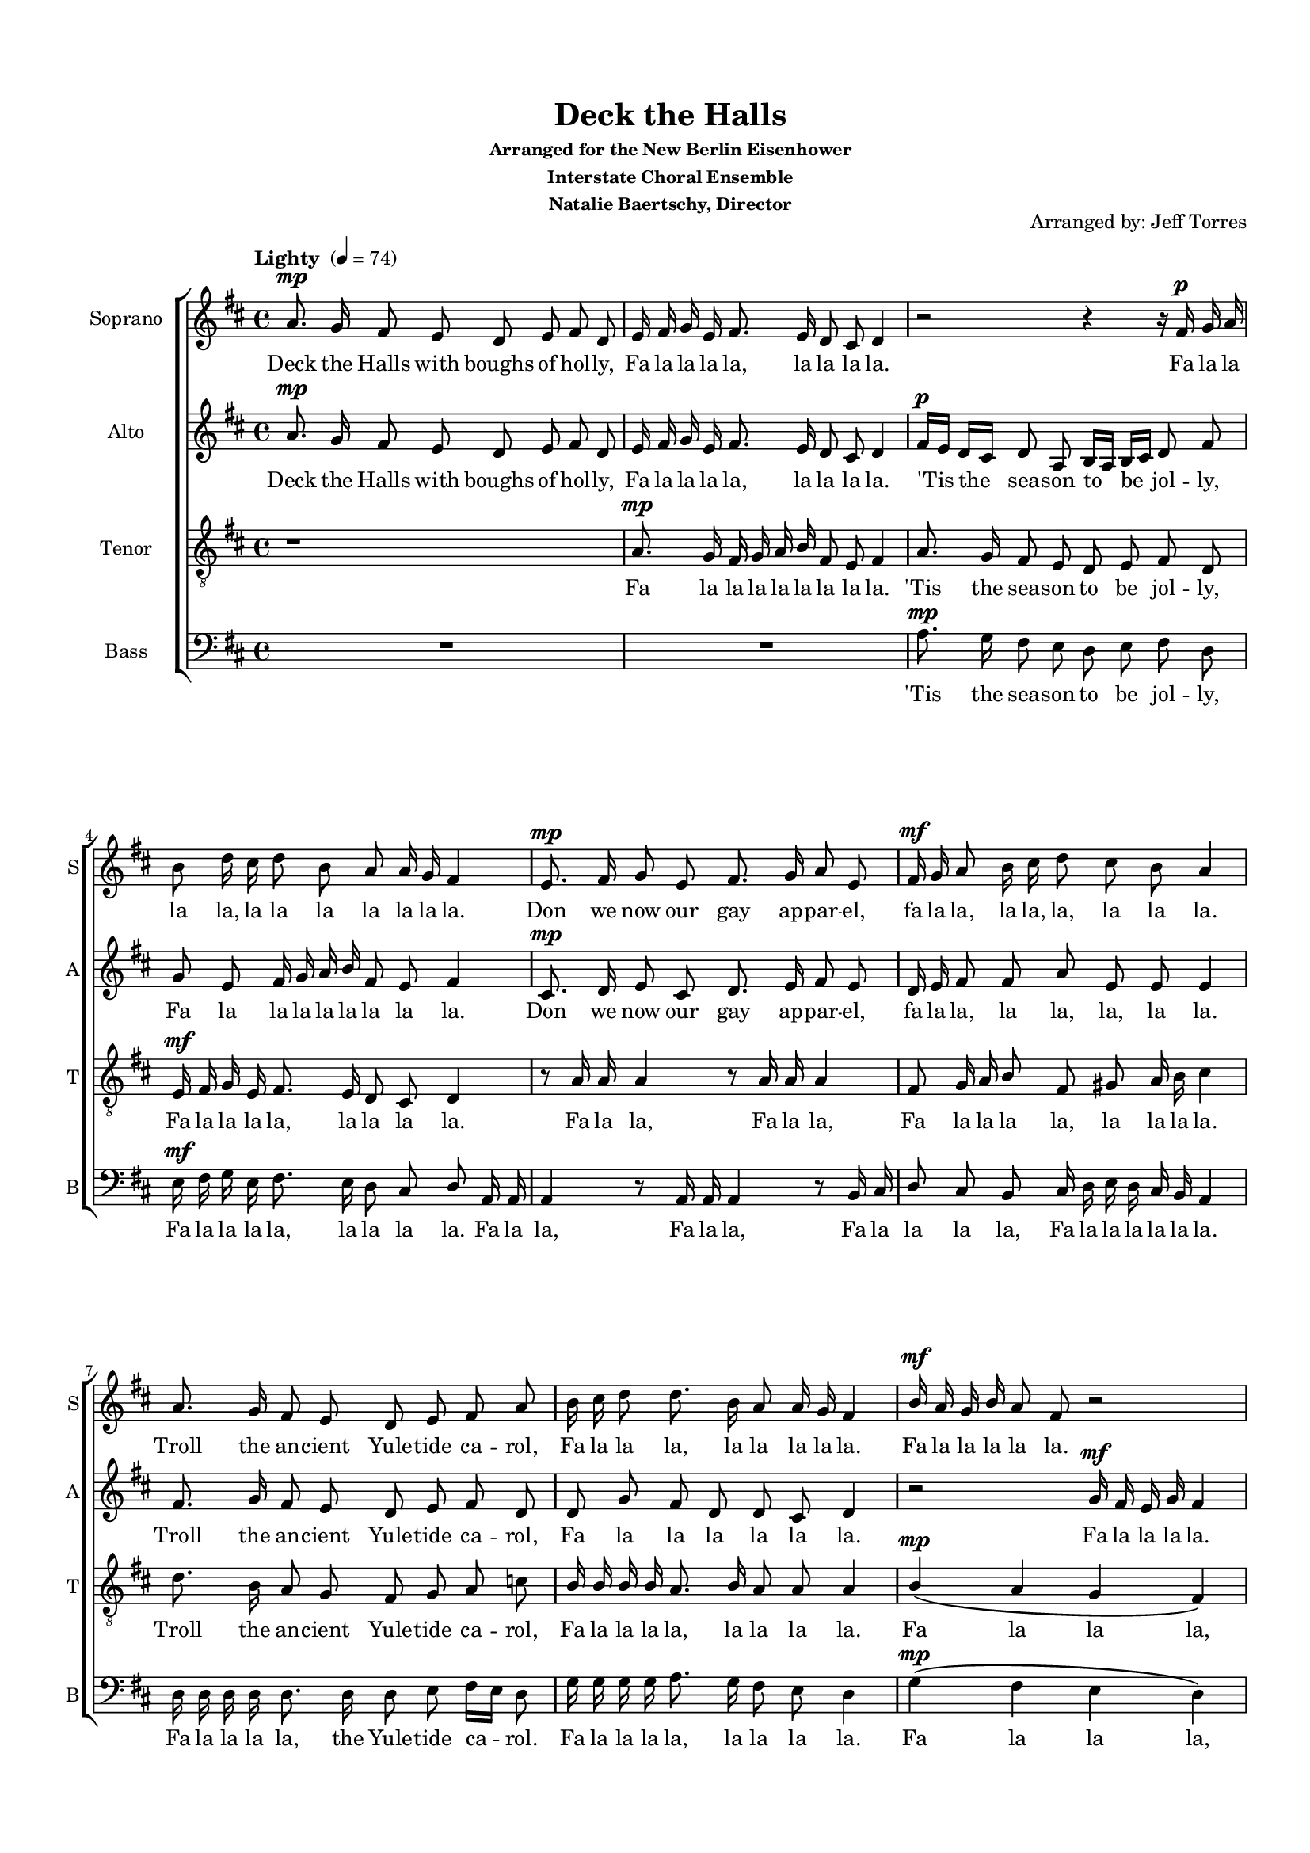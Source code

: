 \version "2.16.2"

keyTime = { \key d \major \time 4/4 }

soprano = \relative a'  { 
  \clef "treble"
  \dynamicUp
  \autoBeamOff
  a8.\mp g16 fis8 e d e fis d | e16 fis g e fis8. e16 d8 cis d4| r2 r4 r16 fis\p g a |
  b8 d16 cis d8 b a a16 g fis4 | e8.\mp fis16 g8 e fis8. g16 a8 e | fis16\mf g a8 b16 cis d8 cis b a4 |
  a8. g16 fis8 e d e fis a | b16 cis d8 d8. b16 a8 a16 g fis4 | b16\mf a g b a8 fis r2 |
  
  b16\mp a g b a8. r16 r2 | a4\p( g a\> g | a g a g\!) |
  r2 r4 d'8\p d16 d d4( a2.) | a8.\mp g16 fis8 e d e fis d |
  r4 r8 fis8\p a[ g] g[ fis] | r8 a cis[ d] a2 | a4 a b8 b cis4 |
  
  d4 d8 a d fis e d | d4 d d8 cis d4 | r2 g,16\mp a b cis d8( a) |
  r2 fis16\mp\< g a8 a fis | g16 a b8 a16 b cis8 b16 cis d8 b16 cis dis8 |
  \key e \major e4\f r r2 | r r4 e,8 gis16 b |
  
  e2 r8 b16 b b b b b | b8. a16 gis a b cis gis8 fis gis4 |
  fis8.\mf gis16 a8 fis gis8. a16 b8 fis | gis16 a b8 cis16 dis e8 dis cis b4 | b8.\f a16 gis8 fis e fis gis e |
  cis'16 cis cis cis b8. a16 gis8 fis e4 | e'8 e << e2. { s4 s4 \mark \markup { \italic "rit." } s4} >> | 
  %<cis e>16 <cis e> <cis e> <cis e> <b e>8. <a fis'>16 <gis e'>4 <b dis>| <b e>1\fermata
  %<< { e16 e e e e8. fis16 e4 dis e1\fermata } \\ { cis16 cis cis cis b8. a16 gis4 b b1 }  >>
  << { \voiceOne e16 e e e e8. fis16 e4 dis e1\fermata } \new Voice { \voiceTwo \autoBeamOff cis16 cis cis cis b8. a16 gis4 b b1 }  >>
  \bar "|."
  
}

alto = \relative a' { 
  \clef "treble" \dynamicUp
  \autoBeamOff
  a8.\mp g16 fis8 e d e fis d | e16 fis g e fis8. e16 d8 cis d4 | fis16\p[ e] d[ cis] d8 a b16[ a] b[ cis] d8 fis |
  g e fis16 g a b fis8 e fis4 | cis8.\mp d16 e8 cis d8. e16 fis8 e | d16 e fis8 fis a e e e4 |
  fis8. g16 fis8 e d e fis d | d g fis d d cis d4 | r2 g16\mf fis e g fis4 | 
  
  r4 r8 r16 g\p fis8 e d4 | fis4( e fis\> e fis e fis e\p) |
  a8.\mp g16 fis8  e d e fis d | e16 fis g e fis8. e16 d8 cis d4 | cis\p( b cis d) |
  e16\mp fis g e fis8. e16 d8 cis d4 | r2 r8 e\p a[ g] | fis4 fis e8 e e4 |
  
  fis4 fis8 e fis a g fis | g4 a b8 a16 g fis4 | b16\mp a g b a8 fis r4 r16 a16 g fis |
  e\mp\< fis g8 g e d16 e fis8 fis d | e16 fis g8 fis16 g a8 g16 a b8 gis16 a b8 |
  \key e \major b8.\f a16 gis8 fis e fis gis e | fis16 gis a fis gis8. fis16 e8 dis e4 |
  
  b'8. a16 gis8 fis e fis gis e | fis16 gis a fis gis8. fis16 e8 dis e4 |
  fis8.\mf gis16 a8 fis e8. fis16 gis8 fis | gis fis e gis fis16 e dis cis b4| gis'8.\f fis16 e8 dis e fis gis e |
  a16 a a a gis8. fis16 e8 dis e4 | r4 b'8 b b2 | cis16 cis cis cis b8. a16 gis4 fis | gis1\fermata
}

tenor =  \relative a {
  \clef "G_8" \dynamicUp
  \autoBeamOff
   r1 | a8.\mp g16 fis16 g a b fis8 e fis4 | a8. g16 fis8 e d e fis d |
   e16\mf fis g e fis8. e16 d8 cis d4 | r8 a'16 a a4 r8 a16 a a4 | fis8 g16 a b8 fis gis a16 b cis4 |
   d8. b16 a8 g fis g a c | b16 b b b a8. b16 a8 a a4 | b\mp\( a g fis\) |
   
   b16 cis d8 d8. r16 r2 | cis4( b cis\> b | cis b cis b\!) |
   a\p( g a b | cis d) b8[ a] fis4| fis( g a b) |
   r8 a\p cis[ b] b[ g] a4 | r2 r4 r8 cis | d[ cis d] a b[ gis] a4 |
   
   a8.\mp g16 fis8 e d e fis16[ g] a8 | b16\mf b b b a8. g16 fis8 e d4 | r8\mp d'16 d d8 a16 a a2 |
   r8\mp a16 a a4\< r8 a16 a a4 | r8 a16 a a8 a16 a a8 a16 a b a[ gis8] |
   \key e \major gis8.\f cis16 b8 a gis a b gis | b8.\mf a16 gis a b cis cis8 b16 a gis4 |
   
   r8 gis16 b e2 r4 | r8 b16 b b b b b cis8 b b4 |
   r8 b16\mf b b8 b( b) b16 b b8 b | b gis cis b ais b16 cis dis4 | e8.\f cis16 b8  a gis a b d |
   e16 e e e e8. e16 b8 a gis4 | r2 gis8 a b gis | a16 a a a gis8. a16 b4 b | b1\fermata
   
  }
  
bass = \relative g {
  \clef "bass" \dynamicUp
  \autoBeamOff
  R1*2 | a8.\mp g16 fis8 e d e fis d |
  e16\mf fis g e fis8. e16 d8 cis d a16 a | a4 r8 a16 a a4 r8 b16 cis | d8 cis b cis16 d e d cis b a4 |
  d16 d d d d8. d16 d8 e fis16[ e] d8 | g16 g g g a8. g16 fis8 e d4 | g\mp\( fis e d\)
  
  r4 r8 r16 g\p a8 a, d4 | d8\mf a'16 a a8 a d,\> a'16 a a8 a~ | a a16 a a8 a16 a a8 a16 a a8 a\! |
  d,4\mp( e fis g | a2) a8 a d,4 | d( e fis g |
  a2) r2 | e8.\mp fis16 g8 e fis8. g16 a8 e | fis16 g a8 b16 cis d8 cis8 b a4 |
  
  a8. g16 fis8 e d e fis d | g16 g g g fis8. g16 a8 a, d4 | r r8\mp a'16 a a8 a16 a d,8 d16 d |
  a4.\mp\< a16 a a4. a16 a | a8 a16 a a8 a16 a a8 a16 a b8 b |
  \key e \major e4\f r4 r r8 b16 b | b'4 r8 b,16 b b'8 b, e4 |
  
  r4 r8 gis16 b e,2 | dis8 b e16 fis gis a b8 b, e dis16 cis |
  b4.\mf b8 e4. b8 | e8 dis cis cis fis fis b16 a gis[ fis] | e8.\f e16 e8 fis b b, e16[ fis] gis8 |
  a16 a a a b8. cis16 b8 b, e4 | r2 e8 fis gis e | a,16 a a a e'8. a16 b4 b, | e1\fermata
}

sorpanot = \lyricmode {
  Deck the Halls with boughs of hol -- ly,
  Fa la la la la, la la la la.
  Fa la la la la, la la la la la la la. 
  Don we now our gay ap -- par -- el,
  fa la la, la la, la, la la la.
  Troll the an -- cient Yule -- tide ca -- rol,
  Fa la la la, la la la la la. Fa la la la la la.
  Fa la la la la, Ah __ Fa la la la __
  Hail the new ye lads and lass -- es,
  Fa la la.
  Come Sing come 
  Fa la la la la, 
  Heed -- less of wind and wea -- ther, 
  Fa la la la la. Fa la la la la, __
  Fa la la la la, Fa la la, Fa la la, Fa la la, Fa la la la!
  Come Strike the harp
  Fa la la la la la, Fa la la la la la la la la.
  Fol -- low me in mer -- ry mea -- sure, 
  Fa la la, la la la, la la la.
  While I tell of Yule -- tide trea -- sure, 
  Fa la la la la, la la la la.
  Deck the Halls! 
    Fa la la la la, la la la la!

}

altot = \lyricmode {
  Deck the Halls with boughs of hol -- ly, 
  Fa la la la la, la la la la.
  'Tis the sea -- son to be jol -- ly, 
  Fa la la la la la la la la.
  Don we now our gay ap -- par -- el, 
  fa la la,  la la, la, la la.
  Troll the an -- cient Yule -- tide ca -- rol, 
  Fa la la la la la la. Fa la la la la.
  Fa la la la. Ah. __ 
  Fast a -- way the old yer pass -- es,
  Fa la la la la la la la la. Ah __
  Fa la la la la la la la la.
  Come Sing
  Fa la la la la,
  Heed -- less of wind and wea -- ther,
  Fa la la la la la. Fa la la la la la.
  Fa la la la la la la la, Fa la la la la,
  Fa la la, Fa la la, Fa la la, Fa la la,
  See the bla -- zing Yule be -- fore us,
  Fa la la la la, la la la la.
  Strike the harp and join the cho -- rus,
  Fa la la la la, la la la la.
  Fol -- low me in mer -- ry mea -- sure, 
  Fa la la la, Fa la la la la.
  While I tell of Yule -- tide trea -- sure, 
  Fa la la la la, la la la la.
  Deck the Halls! 
  Fa la la la la, la la la la!
}

tenort = \lyricmode {
  Fa la la la la la la la la.
  'Tis the sea -- son to be jol -- ly, 
  Fa la la la la, la la la la.
  Fa la la, Fa la la, Fa la la la la, la la la la.
  Troll the an -- cient Yule -- tide ca -- rol, 
  Fa la la la la, la la la la. Fa la la la,
  
  Fa la la la. Ah. __ Ah. __ la la.
  Ah. __ Fa la la la.
  Sing Fa __ la la __ la.
  Heed -- less of wind and wea -- ther,
  Fa la la la la, la la la la la.
  Fa la la, Fa la la. Fa la la, Fa la la, Fa la la, Fa la la, Fa la la la __
  See the bla -- zing Yule be -- fore us,
  Fa la la la la la la la la la.
  
  Strike the harp __
  Fa la la la la la  la la la.
  Fol -- low me in mer -- ry mea -- sure. Fa la la la, Fa la la la, 
  While I tell of Yule -- tide trea -- sure, 
  Fa la la la  la, la la la la.
  Deck the Halls! Sing
  Fa la la la la, la la la la!
}

basst = \lyricmode {
  'Tis the sea -- son to be jol -- ly, 
  Fa la la la la, la la la la.
  Fa la la, Fa la la, Fa la la la la, Fa la la la la la la.
  Fa la la la la, the Yule -- tide ca -- rol.
  Fa la la la la, la la la la. Fa la la la,
  
  Fa la la la. Fa la la la la. Fa la la la la. __ Fa la la, Fa la la, Fa la la la.
  Ah __ la la la.
  Ah __
  Sing we joy -- ous, all to -- geth -- er, Fa la la  la la la la la la.
  Heed -- less of the wind and wea -- ther,
  Fa la la la, la la la la. la.
  Fa la la. Fa la la. Fa la la, Fa la la, Fa la la, Fa la la, Fa la la, Fa la la la la!
  Fa la la!
  Fa la la la la!
  
  Strike the harp __ 
  Fa la  la la la la la la la,
  Fa la la, la la, 
  Fa la la la la, Fa la la la la. __
  While I tell of Yule -- tide trea -- sure, 
  Fa la la la la, la la la la.
  Deck the Halls! Sing 
  Fa la la la la, la la la la!
}

\paper {
  #(set-default-paper-size "a4")
  
  top-margin = 15
  left-margin = 15
  right-margin = 10
  bottom-margin = 15
  ragged-bottom = ##f
}
#(set-global-staff-size 16)
  
\header {
  title = "Deck the Halls"
  subsubtitle = \markup { \column \center-align { \line { Arranged for the New Berlin Eisenhower }
                                 \line { Interstate Choral Ensemble  } 
                                 \line { Natalie Baertschy, Director } } }
  arranger = "Arranged by: Jeff Torres"
  %tagline = \markup { Engraved at \simple #(strftime "%Y-%m-%d" (localtime (current-time))) with \with-url #"http://lilypond.org/" \line { LilyPond \simple #(lilypond-version) (http://lilypond.org/) } }             
  tagline = ""
}


\score { 
  
  \new ChoirStaff <<    
    \new Staff = "sopranos" <<
      \tempo "Lighty " 4 = 74
      \set Staff.midiInstrument = #"voice oohs"
      \set Staff.instrumentName = #"Soprano"
      \set Staff.shortInstrumentName = #"S"
      \new Voice = "sopranos" { \keyTime  \soprano }
    >>
    \new Lyrics \lyricsto "sopranos" { \sorpanot }
    \new Staff  = "altos" <<
      \set Staff.midiInstrument = #"voice oohs"
      \set Staff.instrumentName = #"Alto"
      \set Staff.shortInstrumentName = #"A"
      \new Voice = "altos" { \keyTime \alto }
    >>
    \new Lyrics \lyricsto "altos" { \altot }
    \new Staff = "tenors" <<
      \set Staff.midiInstrument = #"voice oohs"
      \set Staff.instrumentName = #"Tenor"
      \set Staff.shortInstrumentName = #"T"
      \new Voice = "tenors" { \keyTime \tenor }
    >>
    \new Lyrics \lyricsto "tenors" { \tenort }
    \new Staff = "basses" <<
      \set Staff.midiInstrument = #"voice oohs"
      \set Staff.instrumentName = #"Bass"
      \set Staff.shortInstrumentName = #"B"
      \new Voice = "basses" { \keyTime \bass }
    >>
    \new Lyrics \lyricsto "basses" { \basst }
  >>
  \layout {
    \context {
    \Voice
    \consists "Melody_engraver"
    \override Stem.neutral-direction = #'()
    }
  }
  \midi {}
}
